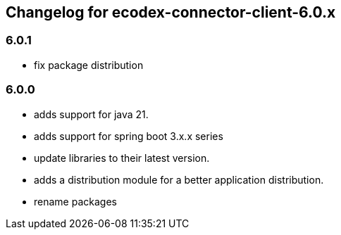 
== Changelog for ecodex-connector-client-6.0.x

=== 6.0.1

* fix package distribution

=== 6.0.0

* adds support for java 21.
* adds support for spring boot 3.x.x series
* update libraries to their latest version.
* adds a distribution module for a better application distribution.
* rename packages
